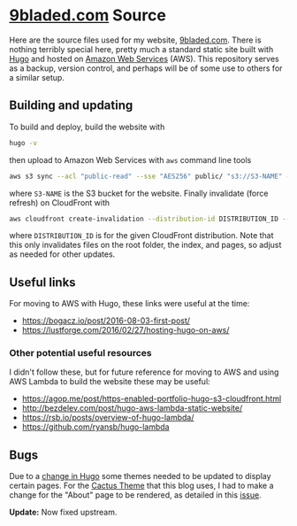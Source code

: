 * [[https://9bladed.com][9bladed.com]] Source

Here are the source files used for my website, [[https://9bladed.com][9bladed.com]]. There is nothing terribly special here, pretty much a standard static site built with [[https://gohugo.io/][Hugo]] and hosted on [[https://aws.amazon.com/][Amazon Web Services]] (AWS). This repository serves as a backup, version control, and perhaps will be of some use to others for a similar setup.

** Building and updating
To build and deploy, build the website with
#+BEGIN_SRC sh
  hugo -v
#+END_SRC
then upload to Amazon Web Services with ~aws~ command line tools
#+BEGIN_SRC sh
  aws s3 sync --acl "public-read" --sse "AES256" public/ "s3://S3-NAME" --exclude 'post'
#+END_SRC
where ~S3-NAME~ is the S3 bucket for the website. Finally invalidate (force refresh) on CloudFront with
#+BEGIN_SRC sh
  aws cloudfront create-invalidation --distribution-id DISTRIBUTION_ID --paths /index.html / "/page/*"
#+END_SRC
where ~DISTRIBUTION_ID~ is for the given CloudFront distribution. Note that this only invalidates files on the root folder, the index, and pages, so adjust as needed for other updates.

** Useful links
For moving to AWS with Hugo, these links were useful at the time:
- https://bogacz.io/post/2016-08-03-first-post/
- https://lustforge.com/2016/02/27/hosting-hugo-on-aws/

*** Other potential useful resources
I didn't follow these, but for future reference for moving to AWS and using AWS Lambda to build the website these may be useful:
- https://agop.me/post/https-enabled-portfolio-hugo-s3-cloudfront.html
- http://bezdelev.com/post/hugo-aws-lambda-static-website/
- https://rsb.io/posts/overview-of-hugo-lambda/
- https://github.com/ryansb/hugo-lambda

** Bugs
Due to a [[https://github.com/spf13/hugo/issues/2802][change in Hugo]] some themes needed to be updated to display certain pages. For the [[https://github.com/digitalcraftsman/hugo-cactus-theme][Cactus Theme]] that this blog uses, I had to make a change for the "About" page to be rendered, as detailed in this [[https://github.com/digitalcraftsman/hugo-cactus-theme/issues/20][issue]].

*Update:* Now fixed upstream.
